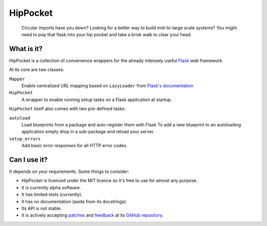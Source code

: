 ~~~~~~~~~
HipPocket
~~~~~~~~~

    Circular imports have you down? Looking for a better way to build mid-to-large scale systems? You might need to pop that flask into your hip pocket and take a brisk walk to clear your head.

.. image:: https://drone.io/github.com/svieira/HipPocket/status.png
        :alt: Build Status
        :target: https://drone.io/github.com/svieira/HipPocket/latest

What is it?
-----------

HipPocket is a collection of convenience wrappers for the already intensely useful Flask_ web framework.

At its core are two classes:

``Mapper``
    Enable centralized URL mapping based on ``LazyLoader`` from `Flask's documentation`_

``HipPocket``
    A wrapper to enable running setup tasks on a Flask application at startup.

``HipPocket`` itself also comes with two pre-defined tasks:

``autoload``
    Load blueprints from a package and auto-register them with Flask
    To add a new blueprint to an autoloading application simply drop in a sub-package and reload your server.

``setup_errors``
    Add basic error responses for all HTTP error codes.

Can I use it?
-------------

It depends on your requirements. Some things to consider:

* HipPocket is licenced under the MIT licence so it's free to use for almost any purpose.
* It is currently alpha software.
* It has limited tests (currently).
* It has no documentation (aside from its docstrings).
* Its API is not stable.
* It is actively accepting `patches`_ and `feedback`_ at its `GitHub repository`_.


.. _Flask: http://flask.pocoo.org
.. _Flask's documentation: http://flask.pocoo.org/docs/patterns/lazyloading/
.. _GitHub repository: https://github.com/svieira/HipPocket
.. _patches: https://github.com/svieira/HipPocket/pulls
.. _feedback: https://github.com/svieira/HipPocket/issues
